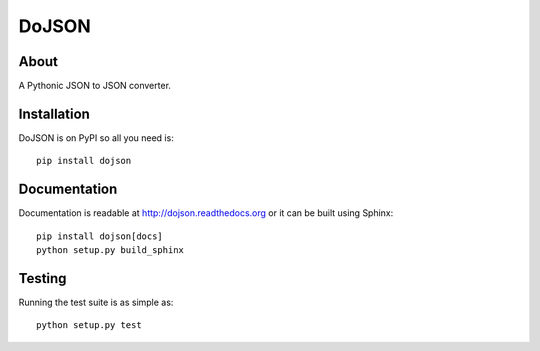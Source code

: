 ========
 DoJSON
========

.. image:: https://travis-ci.org/inveniosoftware/dojson.png?branch=master
   :target: https://travis-ci.org/inveniosoftware/dojson
.. image:: https://coveralls.io/repos/inveniosoftware/dojson/badge.png?branch=master
   :target: https://coveralls.io/r/inveniosoftware/dojson
.. image:: https://pypip.in/v/dojson/badge.png
   :target: https://pypi.python.org/pypi/dojson/
.. image:: https://pypip.in/d/dojson/badge.png
   :target: https://pypi.python.org/pypi/dojson/
.. image:: https://readthedocs.org/projects/dojson/badge/?version=latest
   :target: https://dojson.readthedocs.org/

About
=====

A Pythonic JSON to JSON converter.

Installation
============

DoJSON is on PyPI so all you need is: ::

  pip install dojson

Documentation
=============

Documentation is readable at http://dojson.readthedocs.org or
it can be built using Sphinx: ::

  pip install dojson[docs]
  python setup.py build_sphinx

Testing
=======

Running the test suite is as simple as: ::

  python setup.py test
